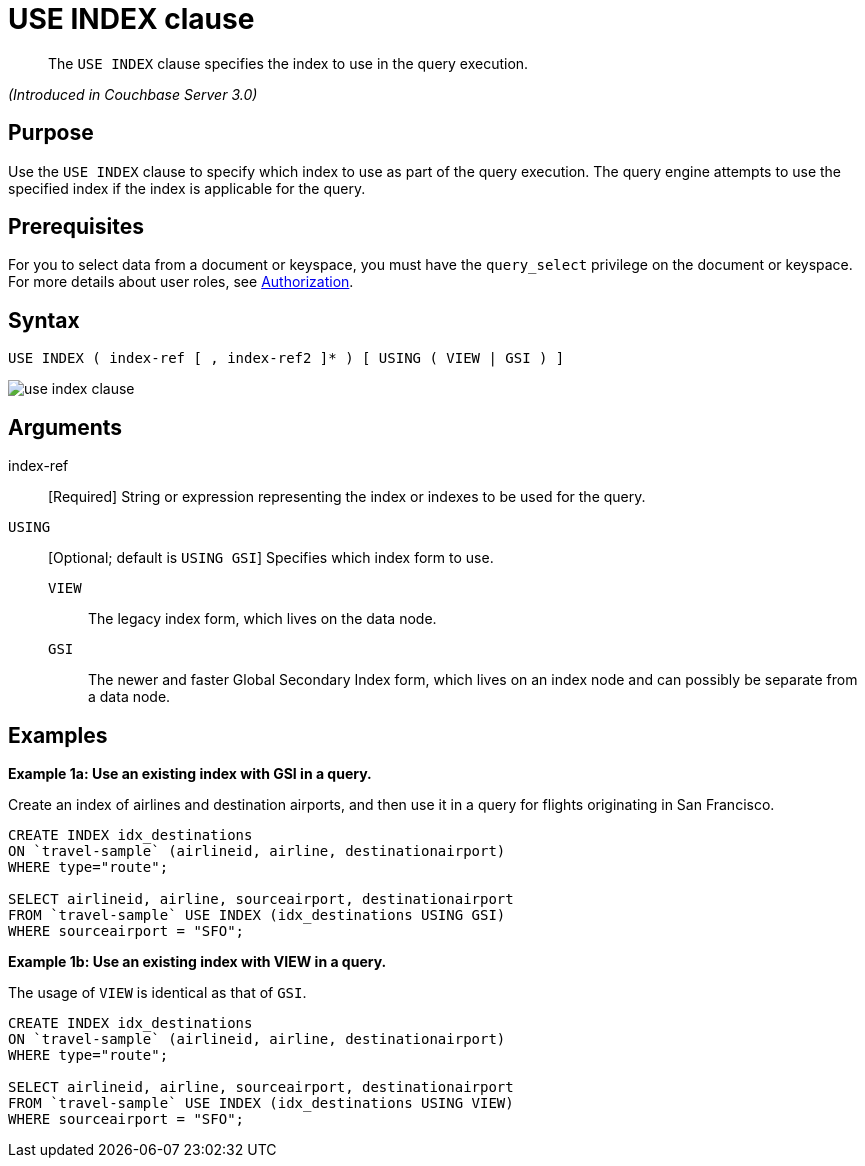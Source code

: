 [#topic_npj_srf_2s]
= USE INDEX clause

[abstract]
The `USE INDEX` clause specifies the index to use in the query execution.

_(Introduced in Couchbase Server 3.0)_

[#section_rhf_csp_2cb]
== Purpose

Use the `USE INDEX` clause to specify which index to use as part of the query execution.
The query engine attempts to use the specified index if the index is applicable for the query.

[#section_a1m_jsp_2cb]
== Prerequisites

For you to select data from a document or keyspace, you must have the [.param]`query_select` privilege on the document or keyspace.
For more details about user roles, see xref:..:security/security-authorization.adoc#authorization[Authorization].

[#section_rkz_ksp_2cb]
== Syntax

----
USE INDEX ( index-ref [ , index-ref2 ]* ) [ USING ( VIEW | GSI ) ]
----

[#image_on1_rsp_2cb]
image::n1ql-language-reference/images/use-index-clause.png[]

[#section_vnk_vtp_2cb]
== Arguments

index-ref:: [Required] String or expression representing the index or indexes to be used for the query.

`USING`:: [Optional; default is `USING GSI`] Specifies which index form to use.
`VIEW`;; The legacy index form, which lives on the data node.
`GSI`;; The newer and faster Global Secondary Index form, which lives on an index node and can possibly be separate from a data node.

[#section_vwt_d5p_2cb]
== Examples

*Example 1a: Use an existing index with GSI in a query.*

Create an index of airlines and destination airports, and then use it in a query for flights originating in San Francisco.

----
CREATE INDEX idx_destinations 
ON `travel-sample` (airlineid, airline, destinationairport) 
WHERE type="route";

SELECT airlineid, airline, sourceairport, destinationairport
FROM `travel-sample` USE INDEX (idx_destinations USING GSI)
WHERE sourceairport = "SFO";
----

*Example 1b: Use an existing index with VIEW in a query.*

The usage of `VIEW` is identical as that of `GSI`.

[source,sql]
----
CREATE INDEX idx_destinations 
ON `travel-sample` (airlineid, airline, destinationairport) 
WHERE type="route";

SELECT airlineid, airline, sourceairport, destinationairport
FROM `travel-sample` USE INDEX (idx_destinations USING VIEW)
WHERE sourceairport = "SFO";
----
